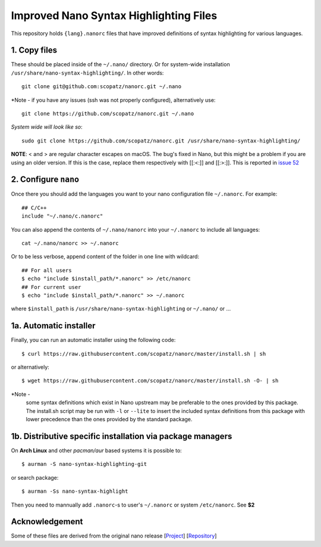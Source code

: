 ***************************************
Improved Nano Syntax Highlighting Files
***************************************

This repository holds ``{lang}.nanorc`` files that have improved
definitions of syntax highlighting for various languages.


1. Copy files
~~~~~~

These should be placed inside of the ``~/.nano/`` directory. 
Or for system-wide installation ``/usr/share/nano-syntax-highlighting/``.
In other words::

    git clone git@github.com:scopatz/nanorc.git ~/.nano

*Note - if you have any issues (ssh was not properly configured), alternatively use::

    git clone https://github.com/scopatz/nanorc.git ~/.nano
    
*System wide will look like so*::

    sudo git clone https://github.com/scopatz/nanorc.git /usr/share/nano-syntax-highlighting/

**NOTE**: \< and \> are regular character escapes on macOS. The bug's fixed in Nano, but this might be a problem
if you are using an older version. If this is the case, replace them respectively with [[:<:]] and [[:>:]].
This is reported in `issue 52 <https://github.com/scopatz/nanorc/issues/52>`_

2. Configure ``nano``
~~~~~~~~~

Once there you should add the languages you want to your
nano configuration file ``~/.nanorc``.  For example::

    ## C/C++
    include "~/.nano/c.nanorc"

You can also append the contents of ``~/.nano/nanorc`` into your
``~/.nanorc`` to include all languages::

    cat ~/.nano/nanorc >> ~/.nanorc
    
Or to be less verbose, append content of the folder in one line with wildcard::

    ## For all users
    $ echo "include $install_path/*.nanorc" >> /etc/nanorc 
    ## For current user
    $ echo "include $install_path/*.nanorc" >> ~/.nanorc
    
where ``$install_path`` is ``/usr/share/nano-syntax-highlighting`` or ``~/.nano/`` or ...

1a.  Automatic installer
~~~~~~~~~~~~~~~~~~~~~~
Finally, you can run an automatic installer using the following code::

    $ curl https://raw.githubusercontent.com/scopatz/nanorc/master/install.sh | sh

or alternatively::

    $ wget https://raw.githubusercontent.com/scopatz/nanorc/master/install.sh -O- | sh

*Note -
    some syntax definitions which exist in Nano upstream may be preferable to the ones provided by this package.
    The install.sh script may be run with ``-l`` or ``--lite`` to insert the included syntax definitions from this package
    with lower precedence than the ones provided by the standard package.
    
    
1b. Distributive specific installation via package managers
~~~~~~~~~~
On **Arch Linux** and other *pacman/aur* based systems it is possible to::

    $ aurman -S nano-syntax-highlighting-git

or search package::

    $ aurman -Ss nano-syntax-highlight

Then you need to mannually add ``.nanorc``-s to user's ``~/.nanorc`` or system ``/etc/nanorc``. See **$2**

Acknowledgement
~~~~~~~~~~
Some of these files are derived from the original nano release [`Project <https://www.nano-editor.org/>`_] [`Repository <https://git.savannah.gnu.org/cgit/nano.git>`_]
